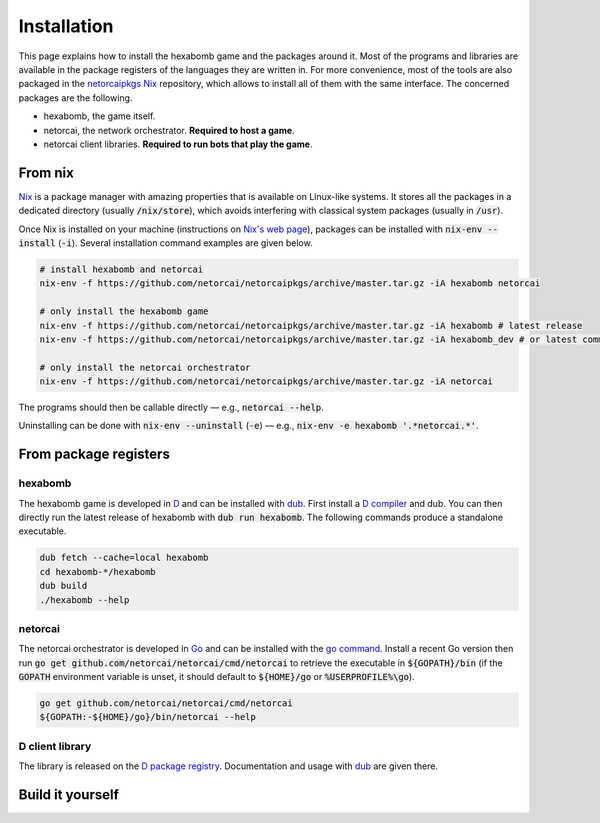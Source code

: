 Installation
============

This page explains how to install the hexabomb game and the packages around it.
Most of the programs and libraries are available in the package registers of
the languages they are written in.
For more convenience, most of the tools are also packaged in the netorcaipkgs_
Nix_ repository, which allows to install all of them with the same interface.
The concerned packages are the following.

- hexabomb, the game itself.
- netorcai, the network orchestrator. **Required to host a game**.
- netorcai client libraries. **Required to run bots that play the game**.

From nix
--------
Nix_ is a package manager with amazing properties that is available on
Linux-like systems.
It stores all the packages in a dedicated directory (usually :code:`/nix/store`),
which avoids interfering with classical system packages (usually in :code:`/usr`).

Once Nix is installed on your machine (instructions on `Nix's web page <Nix_>`_),
packages can be installed with :code:`nix-env --install` (:code:`-i`).
Several installation command examples are given below.

.. code-block:: bash

    # install hexabomb and netorcai
    nix-env -f https://github.com/netorcai/netorcaipkgs/archive/master.tar.gz -iA hexabomb netorcai

    # only install the hexabomb game
    nix-env -f https://github.com/netorcai/netorcaipkgs/archive/master.tar.gz -iA hexabomb # latest release
    nix-env -f https://github.com/netorcai/netorcaipkgs/archive/master.tar.gz -iA hexabomb_dev # or latest commit

    # only install the netorcai orchestrator
    nix-env -f https://github.com/netorcai/netorcaipkgs/archive/master.tar.gz -iA netorcai

The programs should then be callable directly — e.g., :code:`netorcai --help`.

Uninstalling can be done with :code:`nix-env --uninstall`
(:code:`-e`) — e.g., :code:`nix-env -e hexabomb '.*netorcai.*'`.

From package registers
----------------------

hexabomb
~~~~~~~~
The hexabomb game is developed in D_ and can be installed with dub_.
First install a `D compiler`_ and dub.
You can then directly run the latest release of hexabomb with
:code:`dub run hexabomb`.
The following commands produce a standalone executable.

.. code-block:: bash

    dub fetch --cache=local hexabomb
    cd hexabomb-*/hexabomb
    dub build
    ./hexabomb --help

netorcai
~~~~~~~~
The netorcai orchestrator is developed in Go_ and can be installed with the
`go command`_. Install a recent Go version then run
:code:`go get github.com/netorcai/netorcai/cmd/netorcai` to retrieve the executable in
:code:`${GOPATH}/bin` (if the :code:`GOPATH` environment variable is unset,
it should default to :code:`${HOME}/go` or :code:`%USERPROFILE%\go`).

.. code-block:: bash

    go get github.com/netorcai/netorcai/cmd/netorcai
    ${GOPATH:-${HOME}/go}/bin/netorcai --help


D client library
~~~~~~~~~~~~~~~~
The library is released on the
`D package registry <https://code.dlang.org/packages/netorcai-client>`_.
Documentation and usage with dub_ are given there.

Build it yourself
-----------------

.. _netorcaipkgs: https://github.com/netorcai/pkgs
.. _Nix: https://nixos.org/nix/
.. _D: https://dlang.org/
.. _dub: https://code.dlang.org/getting_started
.. _D compiler: https://dlang.org/download.html
.. _Go: https://golang.org/
.. _go command: https://golang.org/cmd/go/
